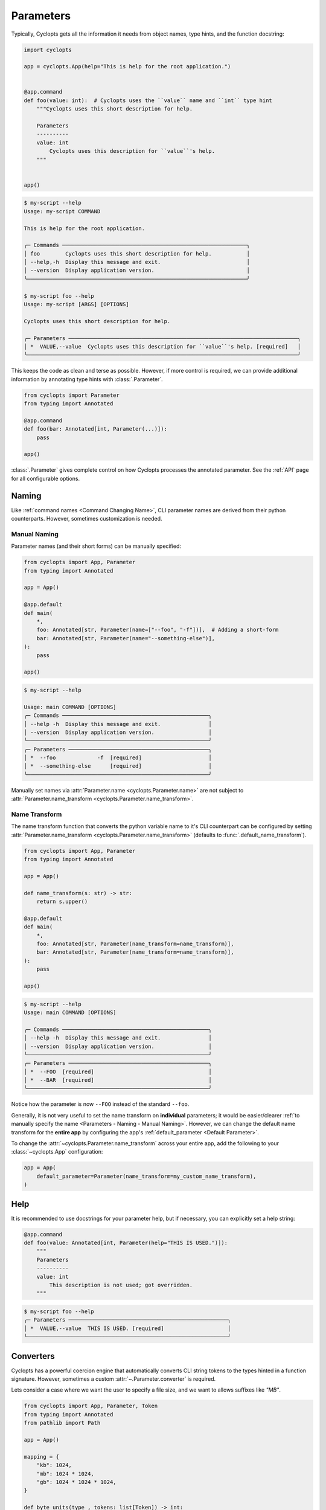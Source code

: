 ==========
Parameters
==========

Typically, Cyclopts gets all the information it needs from object names, type hints, and the function docstring:

.. code-block:: python

   import cyclopts

   app = cyclopts.App(help="This is help for the root application.")


   @app.command
   def foo(value: int):  # Cyclopts uses the ``value`` name and ``int`` type hint
       """Cyclopts uses this short description for help.

       Parameters
       ----------
       value: int
           Cyclopts uses this description for ``value``'s help.
       """


   app()

.. code-block:: console

   $ my-script --help
   Usage: my-script COMMAND

   This is help for the root application.

   ╭─ Commands ──────────────────────────────────────────────────────────╮
   │ foo        Cyclopts uses this short description for help.           │
   │ --help,-h  Display this message and exit.                           │
   │ --version  Display application version.                             │
   ╰─────────────────────────────────────────────────────────────────────╯

   $ my-script foo --help
   Usage: my-script [ARGS] [OPTIONS]

   Cyclopts uses this short description for help.

   ╭─ Parameters ────────────────────────────────────────────────────────────────────────╮
   │ *  VALUE,--value  Cyclopts uses this description for ``value``'s help. [required]   │
   ╰─────────────────────────────────────────────────────────────────────────────────────╯

This keeps the code as clean and terse as possible.
However, if more control is required, we can provide additional information by annotating type hints with :class:`.Parameter`.

.. code-block:: python

   from cyclopts import Parameter
   from typing import Annotated

   @app.command
   def foo(bar: Annotated[int, Parameter(...)]):
       pass

   app()

:class:`.Parameter` gives complete control on how Cyclopts processes the annotated parameter.
See the :ref:`API` page for all configurable options.

------
Naming
------
Like :ref:`command names <Command Changing Name>`, CLI parameter names are derived from their python counterparts.
However, sometimes customization is needed.

.. _Parameters - Naming - Manual Naming:

^^^^^^^^^^^^^
Manual Naming
^^^^^^^^^^^^^
Parameter names (and their short forms) can be manually specified:

.. code-block:: python

   from cyclopts import App, Parameter
   from typing import Annotated

   app = App()

   @app.default
   def main(
       *,
       foo: Annotated[str, Parameter(name=["--foo", "-f"])],  # Adding a short-form
       bar: Annotated[str, Parameter(name="--something-else")],
   ):
       pass

   app()

.. code-block:: console

   $ my-script --help

   Usage: main COMMAND [OPTIONS]
   ╭─ Commands ──────────────────────────────────────────────╮
   │ --help -h  Display this message and exit.               │
   │ --version  Display application version.                 │
   ╰─────────────────────────────────────────────────────────╯
   ╭─ Parameters ────────────────────────────────────────────╮
   │ *  --foo             -f  [required]                     │
   │ *  --something-else      [required]                     │
   ╰─────────────────────────────────────────────────────────╯

Manually set names via :attr:`Parameter.name <cyclopts.Parameter.name>` are not subject to :attr:`Parameter.name_transform <cyclopts.Parameter.name_transform>`.


^^^^^^^^^^^^^^
Name Transform
^^^^^^^^^^^^^^
The name transform function that converts the python variable name to it's CLI counterpart can be configured by setting :attr:`Parameter.name_transform <cyclopts.Parameter.name_transform>` (defaults to :func:`.default_name_transform`).

.. code-block:: python

   from cyclopts import App, Parameter
   from typing import Annotated

   app = App()

   def name_transform(s: str) -> str:
       return s.upper()

   @app.default
   def main(
       *,
       foo: Annotated[str, Parameter(name_transform=name_transform)],
       bar: Annotated[str, Parameter(name_transform=name_transform)],
   ):
       pass

   app()

.. code-block:: console

   $ my-script --help
   Usage: main COMMAND [OPTIONS]

   ╭─ Commands ──────────────────────────────────────────────╮
   │ --help -h  Display this message and exit.               │
   │ --version  Display application version.                 │
   ╰─────────────────────────────────────────────────────────╯
   ╭─ Parameters ────────────────────────────────────────────╮
   │ *  --FOO  [required]                                    │
   │ *  --BAR  [required]                                    │
   ╰─────────────────────────────────────────────────────────╯

Notice how the parameter is now ``--FOO`` instead of the standard ``--foo``.

.. note:
   The returned string is **before** the standard ``--`` is prepended.

Generally, it is not very useful to set the name transform on **individual** parameters; it would be easier/clearer :ref:`to manually specify the name <Parameters - Naming - Manual Naming>`.
However, we can change the default name transform for the **entire app** by configuring the app's :ref:`default_parameter <Default Parameter>`.

To change the :attr:`~cyclopts.Parameter.name_transform` across your entire app, add the following to your :class:`~cyclopts.App` configuration:

.. code-block:: python

   app = App(
       default_parameter=Parameter(name_transform=my_custom_name_transform),
   )

----
Help
----
It is recommended to use docstrings for your parameter help, but if necessary, you can explicitly set a help string:

.. code-block:: python

   @app.command
   def foo(value: Annotated[int, Parameter(help="THIS IS USED.")]):
       """
       Parameters
       ----------
       value: int
           This description is not used; got overridden.
       """

.. code-block:: console

   $ my-script foo --help
   ╭─ Parameters ──────────────────────────────────────────────────╮
   │ *  VALUE,--value  THIS IS USED. [required]                    │
   ╰───────────────────────────────────────────────────────────────╯

.. _Converters:

----------
Converters
----------

Cyclopts has a powerful coercion engine that automatically converts CLI string tokens to the types hinted in a function signature.
However, sometimes a custom :attr:`~.Parameter.converter` is required.

Lets consider a case where we want the user to specify a file size, and we want to allows suffixes like `"MB"`.

.. code-block:: python

   from cyclopts import App, Parameter, Token
   from typing import Annotated
   from pathlib import Path

   app = App()

   mapping = {
       "kb": 1024,
       "mb": 1024 * 1024,
       "gb": 1024 * 1024 * 1024,
   }

   def byte_units(type_, tokens: list[Token]) -> int:
       # type_ is ``int``,
       value = tokens[0].value.lower()
       try:
           return type_(value)  # If this works, it didn't have a suffix.
       except ValueError:
           pass
       number, suffix = value[:-2], value[-2:]
       return int(number) * mapping[suffix]

   @app.command
   def zero(file: Path, size: Annotated[int, Parameter(converter=byte_units)]):
       """Creates a file of all-zeros."""
       print(f"Writing {size} zeros to {file}.")
       file.write_bytes(bytes(size))

   app()

.. code-block:: console

   $ my-script zero out.bin 100
   Writing 100 zeros to out.bin.

   $ my-script zero out.bin 1kb
   Writing 1024 zeros to out.bin.

   $ my-script zero out.bin 3mb
   Writing 3145728 zeros to out.bin.

The converter function gets the annotated type, and the :class:`.Token` s parsed for this argument.
The returned value is supplied to the parameter for the function.

----------------
Validating Input
----------------
Just because data is of the correct type, doesn't mean it's valid.
If we had a program that accepts integer user age as an input, ``-1`` is an integer, but not a valid age.

.. code-block:: python

   from cyclopts import App, Parameter
   from typing import Annotated

   app = App()

   def validate_age(type_, value):
       if value < 0:
           raise ValueError("Negative ages not allowed.")
       if value > 150:
           raise ValueError("You are too old to be using this application.")

   @app.default
   def allowed_to_buy_alcohol(age: Annotated[int, Parameter(validator=validate_age)]):
       print("Under 21: prohibited." if age < 21 else "Good to go!")

   app()

.. code-block:: console

   $ my-script 30
   Good to go!

   $ my-script 10
   Under 21: prohibited.

   $ my-script -1
   ╭─ Error ──────────────────────────────────────────────────────────────────────╮
   │ Invalid value "-1" for "AGE". Negative ages not allowed.                     │
   ╰──────────────────────────────────────────────────────────────────────────────╯

   $ my-script 200
   ╭─ Error ──────────────────────────────────────────────────────────────────────╮
   │ Invalid value "200" for "AGE". You are too old to be using this application. │
   ╰──────────────────────────────────────────────────────────────────────────────╯

Certain builtin error types (:exc:`ValueError`, :exc:`TypeError`, :exc:`AssertionError`) will be re-interpreted by Cyclopts and formatted into a prettier message for the application user.

--------------------
Parameter Resolution
--------------------
Cyclopts can combine multiple :class:`.Parameter` annotations together.
Say you want to define a new :obj:`int` type that uses the :ref:`byte-centric converter from above<Converters>`.

We can define the type:

.. code-block:: python

   ByteSize = Annotated[int, Parameter(converter=byte_units)]

We can then either directly annotate a function parameter with this:

.. code-block:: python

   @app.command
   def zero(size: ByteSize):
       pass

or even stack annotations to add additional features, like a validator:

.. code-block:: python

   def must_be_multiple_of_4096(type_, value):
       assert value % 4096 == 0, "Size must be a multiple of 4096"


   @app.command
   def zero(size: Annotated[ByteSize, Parameter(validator=must_be_multiple_of_4096)]):
       pass

Python interprets this type annotation as:

.. code-block:: python

   Annotated[ByteSize, Parameter(converter=byte_units), Parameter(validator=must_be_multiple_of_4096)]

Cyclopts will search **right-to-left** for **set** parameter attributes until one is found. I.e. right-most parameter attributes have the highest priority.

.. code-block:: console

   $ my-script 1234
   ╭─ Error ──────────────────────────────────────────────────────────────────────╮
   │ Invalid value "1234" for "SIZE". Size must be a multiple of 4096             │
   ╰──────────────────────────────────────────────────────────────────────────────╯

See :ref:`Parameter Resolution Order<Parameter Resolution Order>` for more details.
